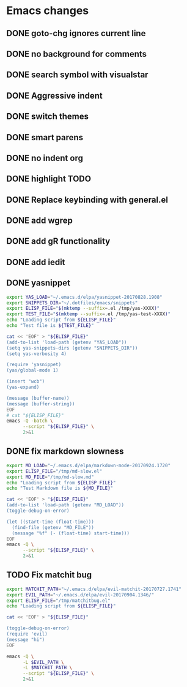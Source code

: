 * Emacs changes


** DONE goto-chg ignores current line
** DONE no background for comments
** DONE search symbol with visualstar
** DONE Aggressive indent
** DONE switch themes
** DONE smart parens
** DONE no indent org
** DONE highlight TODO
** DONE Replace keybinding with general.el
** DONE add wgrep
** DONE add gR functionality
** DONE add iedit
** DONE yasnippet
#+NAME yasnippet
#+BEGIN_SRC bash :results raw replace
export YAS_LOAD="~/.emacs.d/elpa/yasnippet-20170828.1908"
export SNIPPETS_DIR="~/.dotfiles/emacs/snippets"
export ELISP_FILE="$(mktemp --suffix=.el /tmp/yas-XXXX)"
export TEST_FILE="$(mktemp --suffix=.el /tmp/yas-test-XXXX)"
echo "Loading script from ${ELISP_FILE}"
echo "Test file is ${TEST_FILE}"

cat << 'EOF' > "${ELISP_FILE}"
(add-to-list 'load-path (getenv "YAS_LOAD"))
(setq yas-snippets-dirs (getenv "SNIPPETS_DIR"))
(setq yas-verbosity 4)

(require 'yasnippet)
(yas/global-mode 1)

(insert "wcb")
(yas-expand)

(message (buffer-name))
(message (buffer-string))
EOF
# cat "${ELISP_FILE}"
emacs -Q -batch \
      --script "${ELISP_FILE}" \
      2>&1
#+END_SRC

** DONE fix markdown slowness
#+BEGIN_SRC bash :results raw replace
export MD_LOAD="~/.emacs.d/elpa/markdown-mode-20170924.1720"
export ELISP_FILE="/tmp/md-slow.el"
export MD_FILE="/tmp/md-slow.md"
echo "Loading script from ${ELISP_FILE}"
echo "Test Markdown file is ${MD_FILE}"

cat << 'EOF' > "${ELISP_FILE}"
(add-to-list 'load-path (getenv "MD_LOAD"))
(toggle-debug-on-error)

(let ((start-time (float-time)))
  (find-file (getenv "MD_FILE"))
  (message "%f" (- (float-time) start-time)))
EOF
emacs -Q \
      --script "${ELISP_FILE}" \
      2>&1
#+END_SRC

#+RESULTS:
Loading script from /tmp/md-slow-EBiq.el
Test Markdown file is /tmp/md-slow-aqg5.md
Debug on Error enabled globally
0.001979
Loading script from /tmp/md-slow-bC0g.el
Test Markdown file is /tmp/md-slow-li5C.md
Debug on Error enabled globally
0.001971
** TODO Fix matchit bug

#+BEGIN_SRC bash :results raw replace
export MATCHIT_PATH="~/.emacs.d/elpa/evil-matchit-20170727.1741"
export EVIL_PATH="~/.emacs.d/elpa/evil-20170904.1346/"
export ELISP_FILE="/tmp/matchitbug.el"
echo "Loading script from ${ELISP_FILE}"

cat << 'EOF' > "${ELISP_FILE}"

(toggle-debug-on-error)
(require 'evil)
(message "hi")
EOF

emacs -Q \
      -L $EVIL_PATH \
      -L $MATCHIT_PATH \
      --script "${ELISP_FILE}" \
      2>&1
#+END_SRC

#+RESULTS:
Loading script from /tmp/matchitbug.el
Debug on Error enabled globally
hi
